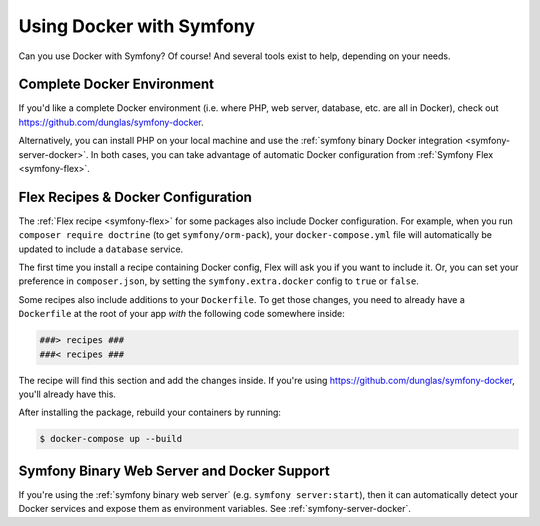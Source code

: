 .. index:: Docker

Using Docker with Symfony
=========================

Can you use Docker with Symfony? Of course! And several tools exist to help,
depending on your needs.

Complete Docker Environment
---------------------------

If you'd like a complete Docker environment (i.e. where PHP, web server, database,
etc. are all in Docker), check out `https://github.com/dunglas/symfony-docker`_.

Alternatively, you can install PHP on your local machine and use the
:ref:`symfony binary Docker integration <symfony-server-docker>`. In both cases,
you can take advantage of automatic Docker configuration from :ref:`Symfony Flex <symfony-flex>`.

Flex Recipes & Docker Configuration
-----------------------------------

The :ref:`Flex recipe <symfony-flex>` for some packages also include Docker configuration.
For example, when you run ``composer require doctrine`` (to get ``symfony/orm-pack``),
your ``docker-compose.yml`` file will automatically be updated to include a
``database`` service.

The first time you install a recipe containing Docker config, Flex will ask you
if you want to include it. Or, you can set your preference in ``composer.json``,
by setting the ``symfony.extra.docker`` config to ``true`` or ``false``.

Some recipes also include additions to your ``Dockerfile``. To get those changes,
you need to already have a ``Dockerfile`` at the root of your app *with* the
following code somewhere inside:

.. code-block:: text

    ###> recipes ###
    ###< recipes ###

The recipe will find this section and add the changes inside. If you're using
`https://github.com/dunglas/symfony-docker`_, you'll already have this.

After installing the package, rebuild your containers by running:

.. code-block:: terminal

    $ docker-compose up --build

Symfony Binary Web Server and Docker Support
--------------------------------------------

If you're using the :ref:`symfony binary web server` (e.g. ``symfony server:start``),
then it can automatically detect your Docker services and expose them as environment
variables. See :ref:`symfony-server-docker`.

.. _`https://github.com/dunglas/symfony-docker`: https://github.com/dunglas/symfony-docker
